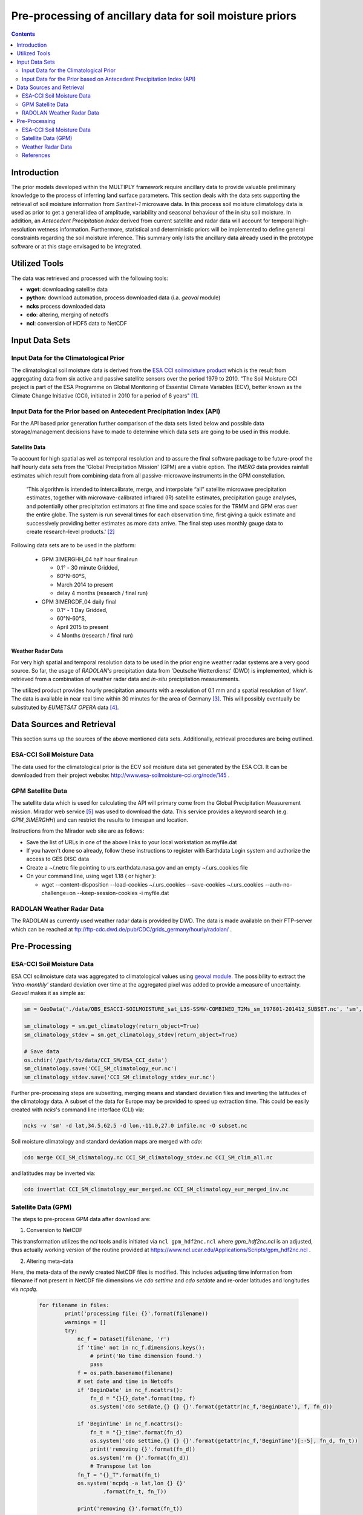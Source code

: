 ##########################################################
Pre-processing of ancillary data for soil moisture priors
##########################################################

.. contents:: :depth: 2

Introduction
=============
The prior models developed within the MULTIPLY framework require ancillary data to provide valuable preliminary knowledge to the process of inferring land surface parameters. This section deals with the data sets supporting the retrieval of soil moisture information from *Sentinel-1* microwave data.
In this process soil moisture climatology data is used as prior to get a general idea of amplitude, variability and seasonal behaviour of the in situ soil moisture.
In addition, an *Antecedent Precipitation Index* derived from current satellite and radar data will account for temporal high-resolution wetness information.
Furthermore, statistical and deterministic priors will be implemented to define general constraints regarding the soil moisture inference.
This summary only lists the ancillary data already used in the prototype software or at this stage envisaged to be integrated.

Utilized Tools
================
The data was retrieved and processed with the following tools:

* **wget**: downloading satellite data
* **python**: download automation, process downloaded data (i.a. *geoval* module)
* **ncks** process downloaded data
* **cdo**: altering, merging of netcdfs
* **ncl**: conversion of HDF5 data to NetCDF


Input Data Sets
===============

Input Data for the Climatological Prior
-------------------------------------------

The climatological soil moisture data is derived from the `ESA CCI soilmoisture product <http://www.esa-soilmoisture-cci.org/node/93>`_ which is the result from aggregating data from six active and passive satellite sensors over the period 1979 to 2010. "The Soil Moisture CCI project is part of the ESA Programme on Global Monitoring of Essential Climate Variables (ECV), better known as the Climate Change Initiative (CCI), initiated in 2010 for a period
of 6 years" [#]_.


Input Data for the Prior based on Antecedent Precipitation Index (API)
-------------------------------------------------------------------------
For the API based prior generation further comparison of the data sets listed below and possible data storage/management decisions have to made to determine which data sets are going to be used in this module.


Satellite Data
................
To account for high spatial as well as temporal resolution and to assure the final software package to be future-proof the half hourly data sets from the 'Global Precipitation Mission' (GPM) are a viable option. The *IMERG* data provides rainfall estimates which result from combining data from all passive-microwave instruments in the GPM constellation.
  
    'This algorithm is intended to intercalibrate, merge, and interpolate “all” satellite microwave precipitation estimates, together with microwave-calibrated infrared (IR) satellite estimates, precipitation gauge analyses, and potentially other precipitation estimators at fine time and space scales for the TRMM and GPM eras over the entire globe. The system is run several times for each observation time, first giving a quick estimate and successively providing better estimates as more data arrive. The final step uses monthly gauge data to create research-level products.' [#]_

Following data sets are to be used in the platform:

  + GPM 3IMERGHH_04 half hour final run

    + 0.1° - 30 minute  Gridded,
    + 60°N-60°S,
    + March 2014 to present
    + delay 4 months (research / final run)

  + GPM 3IMERGDF_04 daily final

    + 0.1° - 1 Day  Gridded,
    + 60°N-60°S,
    + April 2015 to present
    + 4 Months (research / final run)

Weather Radar Data
...................
For very high spatial and temporal resolution data to be used in the prior engine weather radar systems are a very good source. So far, the usage of *RADOLAN's* precipitation data from 'Deutsche Wetterdienst' (DWD) is implemented, which is retrieved from a combination of weather radar data and *in-situ* precipitation measurements.

The utilized product provides hourly precipitation amounts with a resolution of 0.1 mm and a spatial resolution of 1 km². The data is available in near real time within 30 minutes for the area of Germany [#]_. This will possibly eventually be substituted by *EUMETSAT* *OPERA* data [#]_.



Data Sources and Retrieval
===========================
This section sums up the sources of the above mentioned data sets. Additionally, retrieval procedures are being outlined.

ESA-CCI Soil Moisture Data
---------------------------
The data used for the climatological prior is the ECV soil moisture data set generated by the ESA CCI. It can be downloaded from their project website: http://www.esa-soilmoisture-cci.org/node/145 . 

GPM Satellite Data
---------------------
The satellite data which is used for calculating the API will primary come from the Global Precipitation Measurement mission. Mirador web service [#]_ was used to download the data. This service provides a keyword search (e.g. *GPM_3IMERGHH*) and can restrict the results to timespan and location. 

Instructions from the Mirador web site are as follows:

* Save the list of URLs in one of the above links to your local workstation as myfile.dat
* If you haven't done so already, follow these instructions to register with Earthdata Login system and authorize the access to GES DISC data
* Create a ~/.netrc file pointing to urs.earthdata.nasa.gov and an empty ~/.urs_cookies file
* On your command line, using wget 1.18 ( or higher ):

  * wget --content-disposition --load-cookies ~/.urs_cookies --save-cookies ~/.urs_cookies --auth-no-challenge=on --keep-session-cookies -i myfile.dat


RADOLAN Weather Radar Data
--------------------------
The RADOLAN as currently used weather radar data is provided by DWD. The data is made available on their FTP-server which can be reached at ftp://ftp-cdc.dwd.de/pub/CDC/grids_germany/hourly/radolan/ . 



Pre-Processing
================

ESA-CCI Soil Moisture Data
------------------------------
ESA CCI soilmoisture data was aggregated to climatological values using `geoval module <https://github.com/pygeo/geoval>`_. The possibility to extract the *'intra-monthly'* standard deviation over time at the aggregated pixel was added to provide a measure of uncertainty. *Geoval* makes it as simple as:

.. code:: Python

   sm = GeoData('./data/OBS_ESACCI-SOILMOISTURE_sat_L3S-SSMV-COMBINED_T2Ms_sm_197801-201412_SUBSET.nc', 'sm', read=True)

   sm_climatology = sm.get_climatology(return_object=True)
   sm_climatology_stdev = sm.get_climatology_stdev(return_object=True)

   # Save data
   os.chdir('/path/to/data/CCI_SM/ESA_CCI_data')
   sm_climatology.save('CCI_SM_climatology_eur.nc')
   sm_climatology_stdev.save('CCI_SM_climatology_stdev_eur.nc')

Further pre-processing steps are subsetting, merging means and standard deviation files and inverting the latitudes of the climatology data.
A subset of the data for Europe may be provided to speed up extraction time. This could be easily created with *ncks*'s command line interface (CLI) via:

.. code::

  ncks -v 'sm' -d lat,34.5,62.5 -d lon,-11.0,27.0 infile.nc -O subset.nc

Soil moisture climatology and standard deviation maps are merged with *cdo*:

.. code::

    cdo merge CCI_SM_climatology.nc CCI_SM_climatology_stdev.nc CCI_SM_clim_all.nc


and latitudes may be inverted via:

.. code::

    cdo invertlat CCI_SM_climatology_eur_merged.nc CCI_SM_climatology_eur_merged_inv.nc


Satellite Data (GPM)
--------------------
The steps to pre-process GPM data after download are:

1. Conversion to NetCDF

This transformation utilizes the *ncl* tools and is initiated via ``ncl gpm_hdf2nc.ncl`` where *gpm_hdf2nc.ncl* is an adjusted, thus actually working version of the routine provided at https://www.ncl.ucar.edu/Applications/Scripts/gpm_hdf2nc.ncl . 

2. Altering meta-data

Here, the meta-data of the newly created NetCDF files is modified. This includes adjusting time information from filename if not present in NetCDF file dimensions vie *cdo settime* and *cdo setdate* and re-order latitudes and longitudes via *ncpdq*.
   
     .. code::

	for filename in files:
		print('processing file: {}'.format(filename))
		warnings = []
		try:
		    nc_f = Dataset(filename, 'r')
		    if 'time' not in nc_f.dimensions.keys():
			# print('No time dimension found.')
			pass
		    f = os.path.basename(filename)
		    # set date and time in Netcdfs
		    if 'BeginDate' in nc_f.ncattrs():
			fn_d = "{}{}_date".format(tmp, f)
			os.system('cdo setdate,{} {} {}'.format(getattr(nc_f,'BeginDate'), f, fn_d))

		    if 'BeginTime' in nc_f.ncattrs():
			fn_t = "{}_time".format(fn_d)
			os.system('cdo settime,{} {} {}'.format(getattr(nc_f,'BeginTime')[:-5], fn_d, fn_t))
			print('removing {}'.format(fn_d))
			os.system('rm {}'.format(fn_d))
			# Transpose lat lon
		    fn_T = "{}_T".format(fn_t)
		    os.system('ncpdq -a lat,lon {} {}'
			    .format(fn_t, fn_T))

		    print('removing {}'.format(fn_t))
		    os.system('rm {}'.format(fn_t))

		    new_name = fn_T.rsplit('.', 1)[0] + '_datetime_T.nc4'
		    print(new_name)
		    os.system('mv {} {}'.format(fn_T, new_name))
		    count += 1
		except IOError:
		    print('[WARNING]: could not read file {}'.format(filename))
		    warnings.append(filename)
	 

3. Merging data sets

The resulting data sets were merged via ``cdo mergetime``.

4. Subsetting

The data may optionally be subsetted via ``ncks -d lat,46.5,55.5 -d lon,4.,16. filename outname``. This depends on the final data storage setup.


Weather Radar Data
------------------
The data is downloaded in ASCII format with rows and columns representing the
1 km² pixels.
An accompanying document holding the coordinates of each cell is provided by the
DWD.

Reproject RADOLAN Data and Create Geotiff
...............................................
RADOLAN uses its own stereographic projection defined by the DWD (German Weather Service). In order to use it effortlessly in combination with other data sets it is beeing reprojected to WGS84.
This includes transforming RADOLAN ascii data sets to reprojected GeoTiffs using ``gdalwarp``:

  .. code-block:: bash

     # native projection ("RADOLAN-Projektion"):
     R=6370040
     R="+a=$R +b=$R"
     nat_proj="+proj=stere +lon_0=10.0 +lat_0=90.0 +lat_ts=60.0 $R +units=m"

     gdalwarp -co "TILED=YES" -co compress=lzw \
         -s_srs "$nat_proj" \
         -t_srs "EPSG:4326" \
         -r near \
         -overwrite \
         -of GTiff $1 $2

This creates GeoTiff files with the following metadata (e.g.):

  .. code-block:: bash

     gdalinfo RW_20170822-0050.tiff 
          Driver: GTiff/GeoTIFF
          Files: RW_20170822-0050.tiff
          Size is 1188, 692
          Coordinate System is:
          GEOGCS["WGS 84",
              DATUM["WGS_1984",
                  SPHEROID["WGS 84",6378137,298.257223563,
                      AUTHORITY["EPSG","7030"]],
                  AUTHORITY["EPSG","6326"]],
              PRIMEM["Greenwich",0],
              UNIT["degree",0.0174532925199433],
              AUTHORITY["EPSG","4326"]]
          Origin = (2.071482730288411,54.905034264548640)
          Pixel Size = (0.011493353798484,-0.011493353798484)
          Metadata:
            AREA_OR_POINT=Area
          Image Structure Metadata:
            COMPRESSION=LZW
            INTERLEAVE=BAND
          Corner Coordinates:
          Upper Left  (   2.0714827,  54.9050343) (  2d 4'17.34"E, 54d54'18.12"N)
          Lower Left  (   2.0714827,  46.9516334) (  2d 4'17.34"E, 46d57' 5.88"N)
          Upper Right (  15.7255870,  54.9050343) ( 15d43'32.11"E, 54d54'18.12"N)
          Lower Right (  15.7255870,  46.9516334) ( 15d43'32.11"E, 46d57' 5.88"N)
          Center      (   8.8985349,  50.9283339) (  8d53'54.73"E, 50d55'42.00"N)
          Band 1 Block=256x256 Type=Int32, ColorInterp=Gray
            NoData Value=-1

As ``AREA_OR_POINT=Area`` the coordinates denote the upper left pixel corner.

"PixelIsArea" Raster Space (from `maptools.org`_)::

     The "PixelIsArea" raster grid space R, which is the default, uses coordinates I and J, with (0,0)
     denoting the upper-left corner of the image, and increasing I to the right, increasing J down.
     The first pixel-value fills the square grid cell with the bounds:
     
        top-left = (0,0), bottom-right = (1,1)
     
     and so on; by extension this one-by-one grid cell is also referred to as a pixel.
     An N by M pixel image covers an are with the mathematically defined bounds (0,0),(N,M).
     
          (0,0)
           +---+---+-> I
           | * | * |
           +---+---+        Standard (PixelIsArea) TIFF Raster space R,
           | (1,1)  (2,1)      showing the areas (*) of several pixels.
           |
           J


Create NetCDF files from RADOLAN data
................................................
With many (> 100k) hourly RADOLAN data sets from different folders, the creation of NetCDF files was accomplished with a python script walking directories and creating single NetCDF files from the previously generated GeoTiffs with *gdal* and *netCDF4* packages. Furthermore, the package joblib_ was used for parallelization:

  .. code-block:: python

                  # Loop over years in parallelization
                  # Create argument instances to process:
                  arg_instances = [[str(year), "{:02d}".format(month)]
                  for year in years for month in range(1,13)]

                  # Perform parrallel computation of NetCDF generation
                  Parallel(n_jobs=-1, verbose=100, backend="multiprocessing")(
                  delayed(create_NetCDFs)(*i) for i in arg_instances)

Concatenate monthly and yearly NetCDF files
............................................
Use ``ncrcat`` to concatenate monthly NetCDF data to yearly data.

  .. code-block:: python

     def cat_netcdfs(year):
         os.system('ncrcat -O -h radolan_time_series_{}_*.nc  '
                   'radolan_time_series_{}.nc'.format(year, year))

The function was also passed to a parallelization module (``joblib``) to speed things up.



References
------------
.. [#] http://www.esa-soilmoisture-cci.org/node/93
.. [#] https://pmm.nasa.gov/data-access/downloads/gpm
.. [#] http://www.dwd.de/DE/leistungen/radolan/radolan.html
.. [#] http://eumetnet.eu/activities/observations-programme/current-activities/opera/
.. [#] https://mirador.gsfc.nasa.gov/cgi-bin/mirador/homepageAlt.pl?keyword=GPM_3IMERGHH
.. _production: https://www.dwd.de/DE/leistungen/radolan/radolan_info/radolan_informationen.html

.. _stackexchange: https://gis.stackexchange.com/questions/70458/convert-timeseries-stack-of-gtiff-raster-to-single-netcdf
.. _joblib: https://pythonhosted.org/joblib/generated/joblib.Parallel.html
.. _maptools.org:  http://geotiff.maptools.org/spec/geotiff2.5.html
